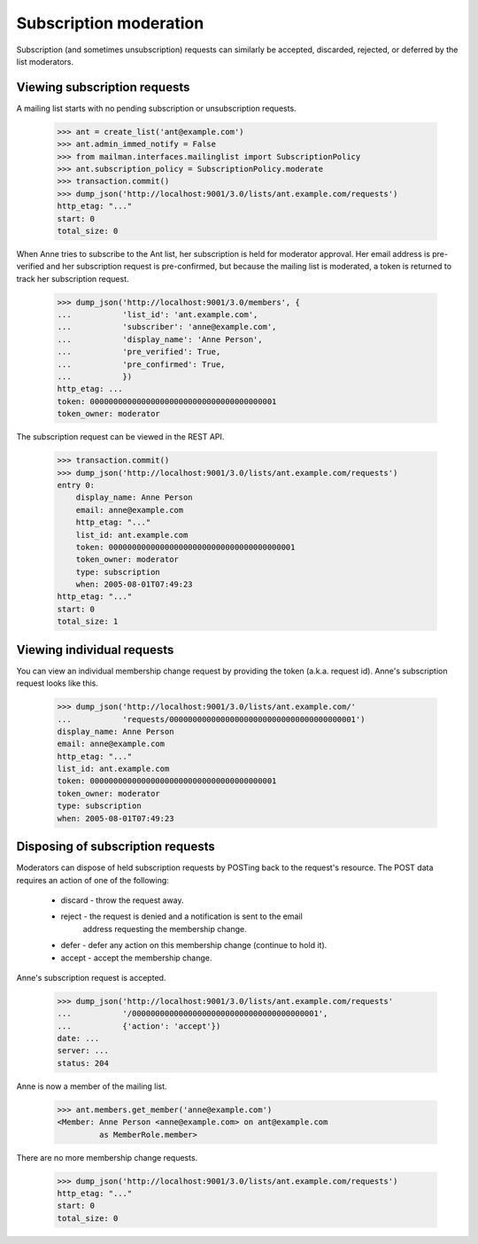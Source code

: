 =========================
 Subscription moderation
=========================

Subscription (and sometimes unsubscription) requests can similarly be
accepted, discarded, rejected, or deferred by the list moderators.


Viewing subscription requests
=============================

A mailing list starts with no pending subscription or unsubscription requests.

    >>> ant = create_list('ant@example.com')
    >>> ant.admin_immed_notify = False
    >>> from mailman.interfaces.mailinglist import SubscriptionPolicy
    >>> ant.subscription_policy = SubscriptionPolicy.moderate
    >>> transaction.commit()
    >>> dump_json('http://localhost:9001/3.0/lists/ant.example.com/requests')
    http_etag: "..."
    start: 0
    total_size: 0

When Anne tries to subscribe to the Ant list, her subscription is held for
moderator approval.  Her email address is pre-verified and her subscription
request is pre-confirmed, but because the mailing list is moderated, a token
is returned to track her subscription request.

    >>> dump_json('http://localhost:9001/3.0/members', {
    ...           'list_id': 'ant.example.com',
    ...           'subscriber': 'anne@example.com',
    ...           'display_name': 'Anne Person',
    ...           'pre_verified': True,
    ...           'pre_confirmed': True,
    ...           })
    http_etag: ...
    token: 0000000000000000000000000000000000000001
    token_owner: moderator

The subscription request can be viewed in the REST API.

    >>> transaction.commit()
    >>> dump_json('http://localhost:9001/3.0/lists/ant.example.com/requests')
    entry 0:
        display_name: Anne Person
        email: anne@example.com
        http_etag: "..."
        list_id: ant.example.com
        token: 0000000000000000000000000000000000000001
        token_owner: moderator
        type: subscription
        when: 2005-08-01T07:49:23
    http_etag: "..."
    start: 0
    total_size: 1


Viewing individual requests
===========================

You can view an individual membership change request by providing the token
(a.k.a. request id).  Anne's subscription request looks like this.

    >>> dump_json('http://localhost:9001/3.0/lists/ant.example.com/'
    ...           'requests/0000000000000000000000000000000000000001')
    display_name: Anne Person
    email: anne@example.com
    http_etag: "..."
    list_id: ant.example.com
    token: 0000000000000000000000000000000000000001
    token_owner: moderator
    type: subscription
    when: 2005-08-01T07:49:23


Disposing of subscription requests
==================================

Moderators can dispose of held subscription requests by POSTing back to the
request's resource.  The POST data requires an action of one of the following:

 * discard - throw the request away.
 * reject - the request is denied and a notification is sent to the email
            address requesting the membership change.
 * defer - defer any action on this membership change (continue to hold it).
 * accept - accept the membership change.

Anne's subscription request is accepted.

    >>> dump_json('http://localhost:9001/3.0/lists/ant.example.com/requests'
    ...           '/0000000000000000000000000000000000000001',
    ...           {'action': 'accept'})
    date: ...
    server: ...
    status: 204

Anne is now a member of the mailing list.

    >>> ant.members.get_member('anne@example.com')
    <Member: Anne Person <anne@example.com> on ant@example.com
             as MemberRole.member>

There are no more membership change requests.

    >>> dump_json('http://localhost:9001/3.0/lists/ant.example.com/requests')
    http_etag: "..."
    start: 0
    total_size: 0
